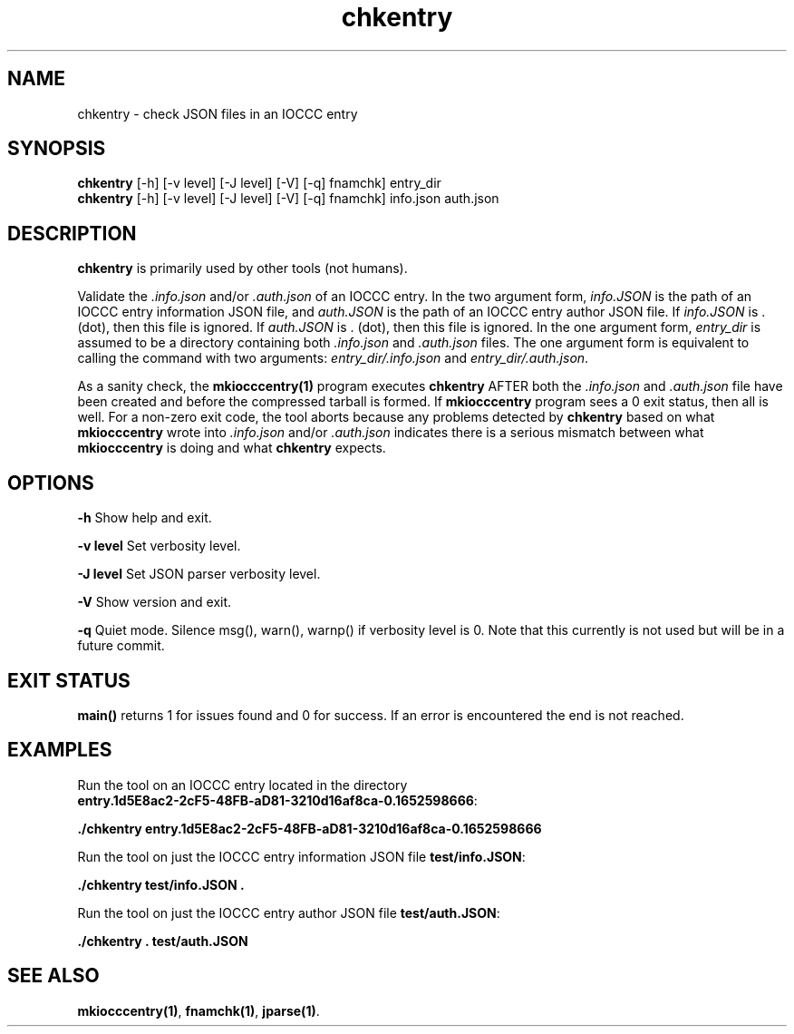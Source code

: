 .\" section 1 man page for chkentry
.\"
.\" This man page was first written by Cody Boone Ferguson for the IOCCC
.\" in 2022.
.\"
.\" Humour impairment is not virtue nor is it a vice, it's just plain
.\" wrong: almost as wrong as JSON spec mis-features and C++ obfuscation! :-)
.\"
.\" "Share and Enjoy!"
.\"     --  Sirius Cybernetics Corporation Complaints Division, JSON spec department. :-)
.\"
.TH chkentry 1 "30 October 2022" "chkentry" "IOCCC tools"
.SH NAME
chkentry \- check JSON files in an IOCCC entry
.SH SYNOPSIS
\fBchkentry\fP [\-h] [\-v level] [\-J level] [\-V] [\-q] fnamchk] entry_dir
.br
\fBchkentry\fP [\-h] [\-v level] [\-J level] [\-V] [\-q] fnamchk] info.json auth.json
.SH DESCRIPTION
\fBchkentry\fP is primarily used by other tools (not humans).
.PP
Validate the \fI.info.json\fP and/or \fI.auth.json\fP of an IOCCC entry.
In the two argument form, \fIinfo.JSON\fP is the path of an IOCCC entry information JSON file,
and \fIauth.JSON\fP is the path of an IOCCC entry author JSON file.
If \fIinfo.JSON\fP is \fR.\fP (dot), then this file is ignored.
If \fIauth.JSON\fP is \fR.\fP (dot), then this file is ignored.
In the one argument form, \fIentry_dir\fP is assumed to be a directory containing both \fI.info.json\fP and \fI.auth.json\fP files.
The one argument form is equivalent to calling the command with two arguments: \fIentry_dir/.info.json\fP and \fIentry_dir/.auth.json\fP.
.PP
As a sanity check, the \fBmkiocccentry(1)\fP program executes \fBchkentry\fP AFTER both the \fI.info.json\fP and \fI.auth.json\fP file have been created and before the compressed tarball is formed.
If \fBmkiocccentry\fP program sees a 0 exit status, then all is well.
For a non\-zero exit code, the tool aborts because any problems detected by \fBchkentry\fP based on what \fBmkiocccentry\fP wrote into \fI.info.json\fP and/or \fI.auth.json\fP indicates there is a serious mismatch between what \fBmkiocccentry\fP is doing and what \fBchkentry\fP expects.
.PP
.SH OPTIONS
.PP
\fB\-h\fP
Show help and exit.
.PP
\fB\-v level\fP
Set verbosity level.
.PP
\fB\-J level\fP
Set JSON parser verbosity level.
.PP
.PP
\fB\-V\fP
Show version and exit.
.PP
\fB\-q\fP
Quiet mode.
Silence msg(), warn(), warnp() if verbosity level is 0.
Note that this currently is not used but will be in a future commit.
.SH EXIT STATUS
.PP
\fBmain()\fP returns 1 for issues found and 0 for success.
If an error is encountered the end is not reached.
.SH EXAMPLES
.PP
.nf
Run the tool on an IOCCC entry located in the directory
\fBentry.1d5E8ac2\-2cF5\-48FB\-aD81\-3210d16af8ca\-0.1652598666\fP:

\fB
 ./chkentry entry.1d5E8ac2\-2cF5\-48FB\-aD81\-3210d16af8ca\-0.1652598666\fP
.fi

.PP
.nf
Run the tool on just the IOCCC entry information JSON file \fBtest/info.JSON\fP:

\fB
 ./chkentry test/info.JSON .\fP
.fi

.PP
.nf
Run the tool on just the IOCCC entry author JSON file \fBtest/auth.JSON\fP:

\fB
 ./chkentry . test/auth.JSON\fP
.fi
.SH SEE ALSO
.PP
\fBmkiocccentry(1)\fP,  \fBfnamchk(1)\fP, \fBjparse(1)\fP.
